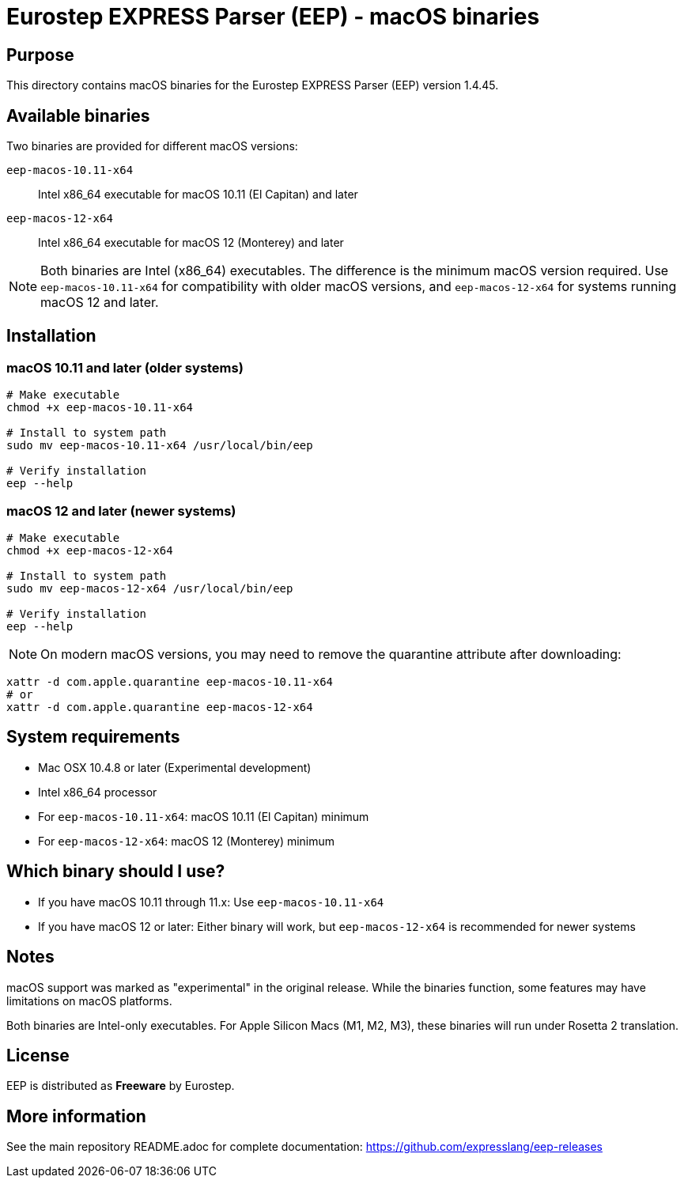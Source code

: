= Eurostep EXPRESS Parser (EEP) - macOS binaries

== Purpose

This directory contains macOS binaries for the Eurostep EXPRESS Parser (EEP)
version 1.4.45.

== Available binaries

Two binaries are provided for different macOS versions:

`eep-macos-10.11-x64`:: Intel x86_64 executable for macOS 10.11 (El Capitan) and later
`eep-macos-12-x64`:: Intel x86_64 executable for macOS 12 (Monterey) and later

NOTE: Both binaries are Intel (x86_64) executables. The difference is the
minimum macOS version required. Use `eep-macos-10.11-x64` for compatibility with
older macOS versions, and `eep-macos-12-x64` for systems running macOS 12 and
later.

== Installation

=== macOS 10.11 and later (older systems)

[source,bash]
----
# Make executable
chmod +x eep-macos-10.11-x64

# Install to system path
sudo mv eep-macos-10.11-x64 /usr/local/bin/eep

# Verify installation
eep --help
----

=== macOS 12 and later (newer systems)

[source,bash]
----
# Make executable
chmod +x eep-macos-12-x64

# Install to system path
sudo mv eep-macos-12-x64 /usr/local/bin/eep

# Verify installation
eep --help
----

NOTE: On modern macOS versions, you may need to remove the quarantine
attribute after downloading:

[source,bash]
----
xattr -d com.apple.quarantine eep-macos-10.11-x64
# or
xattr -d com.apple.quarantine eep-macos-12-x64
----

== System requirements

* Mac OSX 10.4.8 or later (Experimental development)
* Intel x86_64 processor
* For `eep-macos-10.11-x64`: macOS 10.11 (El Capitan) minimum
* For `eep-macos-12-x64`: macOS 12 (Monterey) minimum

== Which binary should I use?

* If you have macOS 10.11 through 11.x: Use `eep-macos-10.11-x64`
* If you have macOS 12 or later: Either binary will work, but `eep-macos-12-x64`
  is recommended for newer systems

== Notes

macOS support was marked as "experimental" in the original release. While the
binaries function, some features may have limitations on macOS platforms.

Both binaries are Intel-only executables. For Apple Silicon Macs (M1, M2, M3),
these binaries will run under Rosetta 2 translation.

== License

EEP is distributed as **Freeware** by Eurostep.

== More information

See the main repository README.adoc for complete documentation:
https://github.com/expresslang/eep-releases
